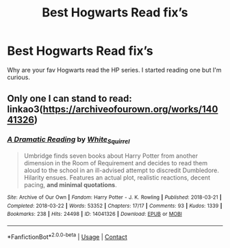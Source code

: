 #+TITLE: Best Hogwarts Read fix’s

* Best Hogwarts Read fix’s
:PROPERTIES:
:Author: Handicapable15
:Score: 3
:DateUnix: 1605590044.0
:DateShort: 2020-Nov-17
:FlairText: Request
:END:
Why are your fav Hogwarts read the HP series. I started reading one but I'm curious.


** Only one I can stand to read: linkao3([[https://archiveofourown.org/works/14041326]])
:PROPERTIES:
:Author: davidwelch158
:Score: 2
:DateUnix: 1605605504.0
:DateShort: 2020-Nov-17
:END:

*** [[https://archiveofourown.org/works/14041326][*/A Dramatic Reading/*]] by [[https://www.archiveofourown.org/users/White_Squirrel/pseuds/White_Squirrel][/White_Squirrel/]]

#+begin_quote
  Umbridge finds seven books about Harry Potter from another dimension in the Room of Requirement and decides to read them aloud to the school in an ill-advised attempt to discredit Dumbledore. Hilarity ensues. Features an actual plot, realistic reactions, decent pacing, *and minimal quotations*.
#+end_quote

^{/Site/:} ^{Archive} ^{of} ^{Our} ^{Own} ^{*|*} ^{/Fandom/:} ^{Harry} ^{Potter} ^{-} ^{J.} ^{K.} ^{Rowling} ^{*|*} ^{/Published/:} ^{2018-03-21} ^{*|*} ^{/Completed/:} ^{2018-03-22} ^{*|*} ^{/Words/:} ^{53352} ^{*|*} ^{/Chapters/:} ^{17/17} ^{*|*} ^{/Comments/:} ^{93} ^{*|*} ^{/Kudos/:} ^{1339} ^{*|*} ^{/Bookmarks/:} ^{238} ^{*|*} ^{/Hits/:} ^{24498} ^{*|*} ^{/ID/:} ^{14041326} ^{*|*} ^{/Download/:} ^{[[https://archiveofourown.org/downloads/14041326/A%20Dramatic%20Reading.epub?updated_at=1602902048][EPUB]]} ^{or} ^{[[https://archiveofourown.org/downloads/14041326/A%20Dramatic%20Reading.mobi?updated_at=1602902048][MOBI]]}

--------------

*FanfictionBot*^{2.0.0-beta} | [[https://github.com/FanfictionBot/reddit-ffn-bot/wiki/Usage][Usage]] | [[https://www.reddit.com/message/compose?to=tusing][Contact]]
:PROPERTIES:
:Author: FanfictionBot
:Score: 1
:DateUnix: 1605605520.0
:DateShort: 2020-Nov-17
:END:
